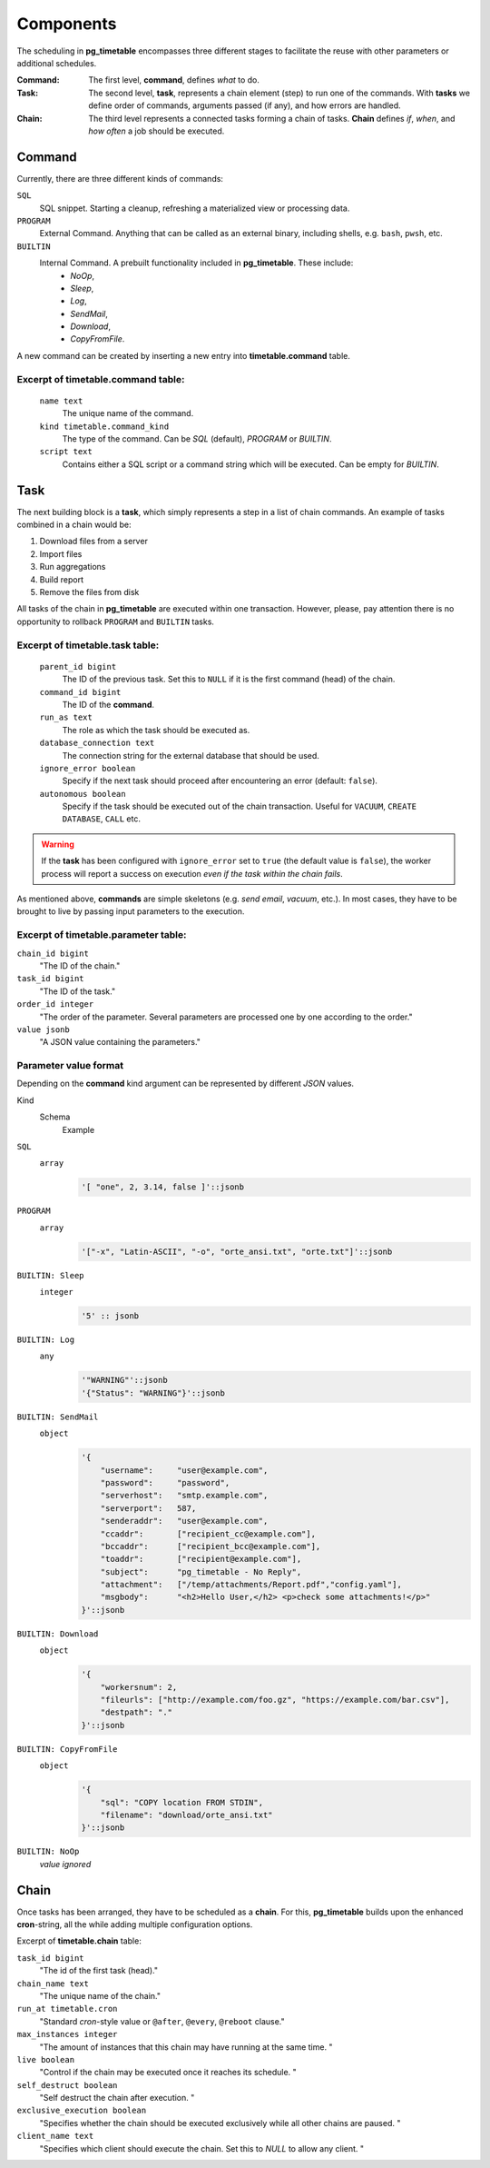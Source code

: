 Components
================================================

The scheduling in **pg_timetable** encompasses three different stages to facilitate the reuse with other parameters or additional schedules.

:Command: The first level, **command**, defines *what* to do.
:Task: The second level, **task**, represents a chain element (step) to run one of the commands. With **tasks** we define order of commands, arguments passed (if any), and how errors are handled.
:Chain: The third level represents a connected tasks forming a chain of tasks. **Chain** defines *if*, *when*, and *how often* a job should be executed.

Command
------------------------------------------------

Currently, there are three different kinds of commands:


``SQL`` 
    SQL snippet. Starting a cleanup, refreshing a materialized view or processing data.

``PROGRAM``
    External Command. Anything that can be called as an external binary, including shells, e.g. ``bash``, ``pwsh``, etc.

``BUILTIN``
    Internal Command. A prebuilt functionality included in **pg_timetable**. These include: 
        * *NoOp*, 
        * *Sleep*, 
        * *Log*,
        * *SendMail*, 
        * *Download*,
        * *CopyFromFile*.

A new command can be created by inserting a new entry into **timetable.command** table.

Excerpt of **timetable.command** table:
~~~~~~~~~~~~~~~~~~~~~~~~~~~~~~~~~~~~

    ``name text``
        The unique name of the command.
    ``kind timetable.command_kind``
        The type of the command. Can be *SQL* (default), *PROGRAM* or *BUILTIN*.
    ``script text``
        Contains either a SQL script or a command string which will be executed. Can be empty for *BUILTIN*.


Task
------------------------------------------------

The next building block is a **task**, which simply represents a step in a list of chain commands. An example of tasks combined in a chain would be:

#. Download files from a server
#. Import files
#. Run aggregations
#. Build report
#. Remove the files from disk

All tasks of the chain in **pg_timetable** are executed within one transaction. However, please, pay attention there is no opportunity to rollback ``PROGRAM`` and ``BUILTIN`` tasks.

Excerpt of **timetable.task** table:
~~~~~~~~~~~~~~~~~~~~~~~~~~~~~~~~~~~~

    ``parent_id bigint``
        The ID of the previous task.  Set this to ``NULL`` if it is the first command (head) of the chain.
    ``command_id bigint``
        The ID of the **command**.
    ``run_as text``
        The role as which the task should be executed as.
    ``database_connection text``
        The connection string for the external database that should be used.
    ``ignore_error boolean``
        Specify if the next task should proceed after encountering an error (default: ``false``).
    ``autonomous boolean``
        Specify if the task should be executed out of the chain transaction. Useful for ``VACUUM``, ``CREATE DATABASE``, ``CALL`` etc.


.. warning:: If the **task** has been configured with ``ignore_error`` set to ``true`` (the default value is ``false``), the worker process will report a success on execution *even if the task within the chain fails*.

As mentioned above, **commands** are simple skeletons (e.g. *send email*, *vacuum*, etc.).
In most cases, they have to be brought to live by passing input parameters to the execution. 

Excerpt of **timetable.parameter** table:
~~~~~~~~~~~~~~~~~~~~~~~~~~~~~~~~~~~~~~~~~

``chain_id bigint``
    "The ID of the chain."
``task_id bigint``
    "The ID of the task."
``order_id integer``
    "The order of the parameter. Several parameters are processed one by one according to the order."
``value jsonb``
    "A JSON value containing the parameters."

Parameter value format
~~~~~~~~~~~~~~~~~~~~~~~~~~~~~~~~~~~~~~~~~
Depending on the **command** kind argument can be represented by different *JSON* values.

Kind
    Schema
        Example

``SQL``
    ``array``
        .. code-block:: SQL
        
            '[ "one", 2, 3.14, false ]'::jsonb
    
``PROGRAM``
    ``array`` 
        .. code-block:: SQL

            '["-x", "Latin-ASCII", "-o", "orte_ansi.txt", "orte.txt"]'::jsonb
           
``BUILTIN: Sleep``
    ``integer``
        .. code-block:: SQL
        
            '5' :: jsonb


``BUILTIN: Log``
    ``any``
        .. code-block:: SQL
                
            '"WARNING"'::jsonb
            '{"Status": "WARNING"}'::jsonb
        
``BUILTIN: SendMail``
    ``object``
        .. code-block::
                
            '{
                "username":     "user@example.com",
                "password":     "password",
                "serverhost":   "smtp.example.com",
                "serverport":   587,
                "senderaddr":   "user@example.com",
                "ccaddr":       ["recipient_cc@example.com"],
                "bccaddr":      ["recipient_bcc@example.com"],
                "toaddr":       ["recipient@example.com"],
                "subject":      "pg_timetable - No Reply",
                "attachment":   ["/temp/attachments/Report.pdf","config.yaml"],
                "msgbody":      "<h2>Hello User,</h2> <p>check some attachments!</p>"
            }'::jsonb
        
``BUILTIN: Download``
    ``object``
        .. code-block::
                
            '{
                "workersnum": 2, 
                "fileurls": ["http://example.com/foo.gz", "https://example.com/bar.csv"], 
                "destpath": "."
            }'::jsonb
        
``BUILTIN: CopyFromFile``
    ``object``
        .. code-block::
                
            '{
                "sql": "COPY location FROM STDIN", 
                "filename": "download/orte_ansi.txt" 
            }'::jsonb
        
``BUILTIN: NoOp``
    *value ignored*

Chain
------------------------------------------------

Once tasks has been arranged, they have to be scheduled as a **chain**. For this, **pg_timetable** builds upon the enhanced **cron**-string, all the while adding multiple configuration options.

Excerpt of **timetable.chain** table:

``task_id bigint``
    "The id of the first task (head)."
``chain_name text``
    "The unique name of the chain."
``run_at timetable.cron``
    "Standard *cron*-style value or ``@after``, ``@every``, ``@reboot`` clause."
``max_instances integer``
    "The amount of instances that this chain may have running at the same time. "
``live boolean``
    "Control if the chain may be executed once it reaches its schedule. "
``self_destruct boolean``
    "Self destruct the chain after execution. "
``exclusive_execution boolean``
    "Specifies whether the chain should be executed exclusively while all other chains are paused. "
``client_name text``
    "Specifies which client should execute the chain. Set this to `NULL` to allow any client. "
